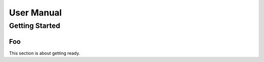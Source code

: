 ===========
User Manual
===========

.. _gettingstarted:

---------------
Getting Started
---------------

Foo
---

This section is about getting ready.
